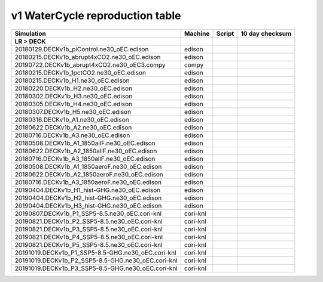 **********************************
v1 WaterCycle reproduction table
**********************************

+-------------------------------------------------------------------+-------------+----------------------------------------------------------------------------------------------------------------------------------------------------------------------------------------------------------+------------------------------------+
| Simulation                                                        | Machine     | Script                                                                                                                                                                                                   | 10 day checksum                    |
+===================================================================+=============+==========================================================================================================================================================================================================+====================================+
| **LR > DECK**                                                     |             |                                                                                                                                                                                                          |                                    |
+-------------------------------------------------------------------+-------------+----------------------------------------------------------------------------------------------------------------------------------------------------------------------------------------------------------+------------------------------------+
| 20180129.DECKv1b_piControl.ne30_oEC.edison                        | edison      |                                                                                                                                                                                                          |                                    |
+-------------------------------------------------------------------+-------------+----------------------------------------------------------------------------------------------------------------------------------------------------------------------------------------------------------+------------------------------------+
| 20180215.DECKv1b_abrupt4xCO2.ne30_oEC.edison                      | edison      |                                                                                                                                                                                                          |                                    |
+-------------------------------------------------------------------+-------------+----------------------------------------------------------------------------------------------------------------------------------------------------------------------------------------------------------+------------------------------------+
| 20190722.DECKv1b_abrupt4xCO2.ne30_oEC3.compy                      | compy       |                                                                                                                                                                                                          |                                    |
+-------------------------------------------------------------------+-------------+----------------------------------------------------------------------------------------------------------------------------------------------------------------------------------------------------------+------------------------------------+
| 20180215.DECKv1b_1pctCO2.ne30_oEC.edison                          | edison      |                                                                                                                                                                                                          |                                    |
+-------------------------------------------------------------------+-------------+----------------------------------------------------------------------------------------------------------------------------------------------------------------------------------------------------------+------------------------------------+
| 20180215.DECKv1b_H1.ne30_oEC.edison                               | edison      |                                                                                                                                                                                                          |                                    |
+-------------------------------------------------------------------+-------------+----------------------------------------------------------------------------------------------------------------------------------------------------------------------------------------------------------+------------------------------------+
| 20180220.DECKv1b_H2.ne30_oEC.edison                               | edison      |                                                                                                                                                                                                          |                                    |
+-------------------------------------------------------------------+-------------+----------------------------------------------------------------------------------------------------------------------------------------------------------------------------------------------------------+------------------------------------+
| 20180302.DECKv1b_H3.ne30_oEC.edison                               | edison      |                                                                                                                                                                                                          |                                    |
+-------------------------------------------------------------------+-------------+----------------------------------------------------------------------------------------------------------------------------------------------------------------------------------------------------------+------------------------------------+
| 20180305.DECKv1b_H4.ne30_oEC.edison                               | edison      |                                                                                                                                                                                                          |                                    |
+-------------------------------------------------------------------+-------------+----------------------------------------------------------------------------------------------------------------------------------------------------------------------------------------------------------+------------------------------------+
| 20180307.DECKv1b_H5.ne30_oEC.edison                               | edison      |                                                                                                                                                                                                          |                                    |
+-------------------------------------------------------------------+-------------+----------------------------------------------------------------------------------------------------------------------------------------------------------------------------------------------------------+------------------------------------+
| 20180316.DECKv1b_A1.ne30_oEC.edison                               | edison      |                                                                                                                                                                                                          |                                    |
+-------------------------------------------------------------------+-------------+----------------------------------------------------------------------------------------------------------------------------------------------------------------------------------------------------------+------------------------------------+
| 20180622.DECKv1b_A2.ne30_oEC.edison                               | edison      |                                                                                                                                                                                                          |                                    |
+-------------------------------------------------------------------+-------------+----------------------------------------------------------------------------------------------------------------------------------------------------------------------------------------------------------+------------------------------------+
| 20180716.DECKv1b_A3.ne30_oEC.edison                               | edison      |                                                                                                                                                                                                          |                                    |
+-------------------------------------------------------------------+-------------+----------------------------------------------------------------------------------------------------------------------------------------------------------------------------------------------------------+------------------------------------+
| 20180508.DECKv1b_A1_1850allF.ne30_oEC.edison                      | edison      |                                                                                                                                                                                                          |                                    |
+-------------------------------------------------------------------+-------------+----------------------------------------------------------------------------------------------------------------------------------------------------------------------------------------------------------+------------------------------------+
| 20180622.DECKv1b_A2_1850allF.ne30_oEC.edison                      | edison      |                                                                                                                                                                                                          |                                    |
+-------------------------------------------------------------------+-------------+----------------------------------------------------------------------------------------------------------------------------------------------------------------------------------------------------------+------------------------------------+
| 20180716.DECKv1b_A3_1850allF.ne30_oEC.edison                      | edison      |                                                                                                                                                                                                          |                                    |
+-------------------------------------------------------------------+-------------+----------------------------------------------------------------------------------------------------------------------------------------------------------------------------------------------------------+------------------------------------+
| 20180508.DECKv1b_A1_1850aeroF.ne30_oEC.edison                     | edison      |                                                                                                                                                                                                          |                                    |
+-------------------------------------------------------------------+-------------+----------------------------------------------------------------------------------------------------------------------------------------------------------------------------------------------------------+------------------------------------+
| 20180622.DECKv1b_A2_1850aeroF.ne30_oEC.edison                     | edison      |                                                                                                                                                                                                          |                                    |
+-------------------------------------------------------------------+-------------+----------------------------------------------------------------------------------------------------------------------------------------------------------------------------------------------------------+------------------------------------+
| 20180716.DECKv1b_A3_1850aeroF.ne30_oEC.edison                     | edison      |                                                                                                                                                                                                          |                                    |
+-------------------------------------------------------------------+-------------+----------------------------------------------------------------------------------------------------------------------------------------------------------------------------------------------------------+------------------------------------+
| 20190404.DECKv1b_H1_hist-GHG.ne30_oEC.edison                      | edison      |                                                                                                                                                                                                          |                                    |
+-------------------------------------------------------------------+-------------+----------------------------------------------------------------------------------------------------------------------------------------------------------------------------------------------------------+------------------------------------+
| 20190404.DECKv1b_H2_hist-GHG.ne30_oEC.edison                      | edison      |                                                                                                                                                                                                          |                                    |
+-------------------------------------------------------------------+-------------+----------------------------------------------------------------------------------------------------------------------------------------------------------------------------------------------------------+------------------------------------+
| 20190404.DECKv1b_H3_hist-GHG.ne30_oEC.edison                      | edison      |                                                                                                                                                                                                          |                                    |
+-------------------------------------------------------------------+-------------+----------------------------------------------------------------------------------------------------------------------------------------------------------------------------------------------------------+------------------------------------+
| 20190807.DECKv1b_P1_SSP5-8.5.ne30_oEC.cori-knl                    | cori-knl    |                                                                                                                                                                                                          |                                    |
+-------------------------------------------------------------------+-------------+----------------------------------------------------------------------------------------------------------------------------------------------------------------------------------------------------------+------------------------------------+
| 20190821.DECKv1b_P2_SSP5-8.5.ne30_oEC.cori-knl                    | cori-knl    |                                                                                                                                                                                                          |                                    |
+-------------------------------------------------------------------+-------------+----------------------------------------------------------------------------------------------------------------------------------------------------------------------------------------------------------+------------------------------------+
| 20190821.DECKv1b_P3_SSP5-8.5.ne30_oEC.cori-knl                    | cori-knl    |                                                                                                                                                                                                          |                                    |
+-------------------------------------------------------------------+-------------+----------------------------------------------------------------------------------------------------------------------------------------------------------------------------------------------------------+------------------------------------+
| 20190821.DECKv1b_P4_SSP5-8.5.ne30_oEC.cori-knl                    | cori-knl    |                                                                                                                                                                                                          |                                    |
+-------------------------------------------------------------------+-------------+----------------------------------------------------------------------------------------------------------------------------------------------------------------------------------------------------------+------------------------------------+
| 20190821.DECKv1b_P5_SSP5-8.5.ne30_oEC.cori-knl                    | cori-knl    |                                                                                                                                                                                                          |                                    |
+-------------------------------------------------------------------+-------------+----------------------------------------------------------------------------------------------------------------------------------------------------------------------------------------------------------+------------------------------------+
| 20191019.DECKv1b_P1_SSP5-8.5-GHG.ne30_oEC.cori-knl                | cori-knl    |                                                                                                                                                                                                          |                                    |
+-------------------------------------------------------------------+-------------+----------------------------------------------------------------------------------------------------------------------------------------------------------------------------------------------------------+------------------------------------+
| 20191019.DECKv1b_P2_SSP5-8.5-GHG.ne30_oEC.cori-knl                | cori-knl    |                                                                                                                                                                                                          |                                    |
+-------------------------------------------------------------------+-------------+----------------------------------------------------------------------------------------------------------------------------------------------------------------------------------------------------------+------------------------------------+
| 20191019.DECKv1b_P3_SSP5-8.5-GHG.ne30_oEC.cori-knl                | cori-knl    |                                                                                                                                                                                                          |                                    |
+-------------------------------------------------------------------+-------------+----------------------------------------------------------------------------------------------------------------------------------------------------------------------------------------------------------+------------------------------------+
